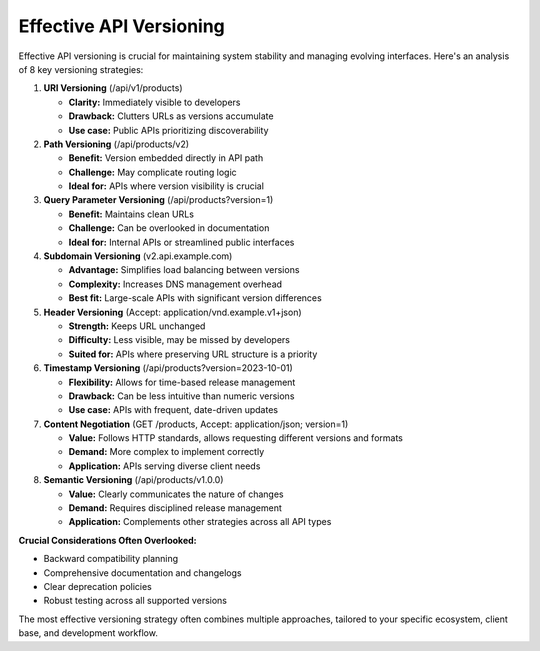 Effective API Versioning
===================================

Effective API versioning is crucial for maintaining system stability and managing evolving interfaces.
Here's an analysis of 8 key versioning strategies:

1. **URI Versioning** (/api/v1/products)

   - **Clarity:** Immediately visible to developers
   - **Drawback:** Clutters URLs as versions accumulate
   - **Use case:** Public APIs prioritizing discoverability

2. **Path Versioning** (/api/products/v2)

   - **Benefit:** Version embedded directly in API path
   - **Challenge:** May complicate routing logic
   - **Ideal for:** APIs where version visibility is crucial

3. **Query Parameter Versioning** (/api/products?version=1)

   - **Benefit:** Maintains clean URLs
   - **Challenge:** Can be overlooked in documentation
   - **Ideal for:** Internal APIs or streamlined public interfaces

4. **Subdomain Versioning** (v2.api.example.com)

   - **Advantage:** Simplifies load balancing between versions
   - **Complexity:** Increases DNS management overhead
   - **Best fit:** Large-scale APIs with significant version differences

5. **Header Versioning** (Accept: application/vnd.example.v1+json)

   - **Strength:** Keeps URL unchanged
   - **Difficulty:** Less visible, may be missed by developers
   - **Suited for:** APIs where preserving URL structure is a priority

6. **Timestamp Versioning** (/api/products?version=2023-10-01)

   - **Flexibility:** Allows for time-based release management
   - **Drawback:** Can be less intuitive than numeric versions
   - **Use case:** APIs with frequent, date-driven updates

7. **Content Negotiation** (GET /products, Accept: application/json; version=1)

   - **Value:** Follows HTTP standards, allows requesting different versions and formats
   - **Demand:** More complex to implement correctly
   - **Application:** APIs serving diverse client needs

8. **Semantic Versioning** (/api/products/v1.0.0)

   - **Value:** Clearly communicates the nature of changes
   - **Demand:** Requires disciplined release management
   - **Application:** Complements other strategies across all API types

**Crucial Considerations Often Overlooked:**

- Backward compatibility planning
- Comprehensive documentation and changelogs
- Clear deprecation policies
- Robust testing across all supported versions

The most effective versioning strategy often combines multiple approaches, tailored to your specific ecosystem, client base, and development workflow.
